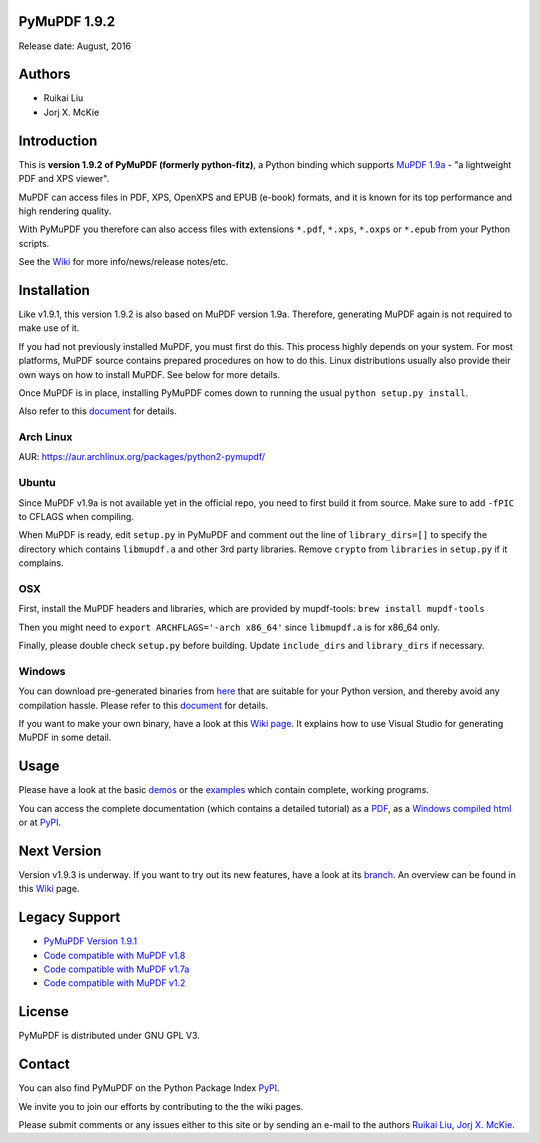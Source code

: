 PyMuPDF 1.9.2
==============

Release date: August, 2016

Authors
=======

* Ruikai Liu
* Jorj X. McKie


Introduction
============

This is **version 1.9.2 of PyMuPDF (formerly python-fitz)**, a Python binding which supports `MuPDF 1.9a <http://mupdf.com/>`_ - "a lightweight PDF and XPS viewer".

MuPDF can access files in PDF, XPS, OpenXPS and EPUB (e-book) formats, and it is known for its top performance and high rendering quality.

With PyMuPDF you therefore can also access files with extensions ``*.pdf``, ``*.xps``, ``*.oxps`` or ``*.epub`` from your Python scripts.

See the `Wiki <https://github.com/rk700/PyMuPDF/wiki>`_ for more info/news/release notes/etc.


Installation
============

Like v1.9.1, this version 1.9.2 is also based on MuPDF version 1.9a. Therefore, generating MuPDF again is not required to make use of it.

If you had not previously installed MuPDF, you must first do this. This process highly depends on your system. For most platforms, MuPDF source contains prepared procedures on how to do this. Linux distributions usually also provide their own ways on how to install MuPDF. See below for more details.

Once MuPDF is in place, installing PyMuPDF comes down to running the usual ``python setup.py install``.

Also refer to this `document <http://pythonhosted.org/PyMuPDF/installation.html>`_ for details.

Arch Linux
----------
AUR: https://aur.archlinux.org/packages/python2-pymupdf/

Ubuntu
------
Since MuPDF v1.9a is not available yet in the official repo, you need to first build it from source. Make sure to add ``-fPIC`` to CFLAGS when compiling.

When MuPDF is ready, edit ``setup.py`` in PyMuPDF and comment out the line of ``library_dirs=[]`` to specify the directory which contains ``libmupdf.a`` and other 3rd party libraries. Remove ``crypto`` from ``libraries`` in ``setup.py`` if it complains.

OSX
---
First, install the MuPDF headers and libraries, which are provided by mupdf-tools: ``brew install mupdf-tools``

Then you might need to ``export ARCHFLAGS='-arch x86_64'`` since ``libmupdf.a`` is for x86_64 only.

Finally, please double check ``setup.py`` before building. Update ``include_dirs`` and ``library_dirs`` if necessary.

Windows
-------
You can download pre-generated binaries from `here <https://github.com/JorjMcKie/PyMuPDF-optional-material/tree/master/binary_setups>`_ that are suitable for your Python version, and thereby avoid any compilation hassle. Please refer to this `document <http://pythonhosted.org/PyMuPDF/installation.html>`_ for details.

If you want to make your own binary, have a look at this `Wiki page <https://github.com/rk700/PyMuPDF/wiki/Windows-Binaries-Generation>`_. It explains how to use Visual Studio for generating MuPDF in some detail.

Usage
=====

Please have a look at the basic `demos <https://github.com/rk700/PyMuPDF/tree/master/demo>`_ or the `examples <https://github.com/rk700/PyMuPDF/tree/master/examples>`_ which contain complete, working programs.

You can access the complete documentation (which contains a detailed tutorial) as a `PDF <https://github.com/rk700/PyMuPDF/tree/master/doc/PyMuPDF.pdf>`_, as a `Windows compiled html <https://github.com/JorjMcKie/PyMuPDF-optional-material/tree/master/doc/PyMuPDF.chm>`_ or at `PyPI <http://pythonhosted.org/PyMuPDF/>`_.

Next Version
=============
Version v1.9.3 is underway. If you want to try out its new features, have a look at its `branch <https://github.com/rk700/PyMuPDF/tree/1.9.3>`_. An overview can be found in this `Wiki <https://github.com/rk700/PyMuPDF/wiki/Changes-in-Version-1.9.3>`_ page.

Legacy Support
==============
* `PyMuPDF Version 1.9.1 <https://github.com/rk700/PyMuPDF/releases/tag/v1.9.1>`_

* `Code compatible with MuPDF v1.8 <https://github.com/rk700/PyMuPDF/releases/tag/v1.8>`_

* `Code compatible with MuPDF v1.7a <https://github.com/rk700/PyMuPDF/releases/tag/v1.7>`_

* `Code compatible with MuPDF v1.2 <https://github.com/rk700/PyMuPDF/releases/tag/v1.2>`_

License
=======

PyMuPDF is distributed under GNU GPL V3.

Contact
=======

You can also find PyMuPDF on the Python Package Index `PyPI <https://pypi.python.org/pypi/PyMuPDF/1.9.2>`_.

We invite you to join our efforts by contributing to the the wiki pages.

Please submit comments or any issues either to this site or by sending an e-mail to the authors
`Ruikai Liu`_, `Jorj X. McKie`_.

.. _Ruikai Liu: lrk700@gmail.com
.. _Jorj X. McKie: jorj.x.mckie@outlook.de
